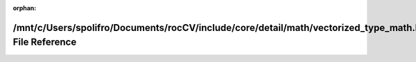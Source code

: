 .. meta::a4f237112142d53c579d6cc5b4ef88c8344391bce73cb56f85caaf2c30e9284902f6df3cf5014615951980ee3ce286996ceafd95c1f1f6051cd7292f8c423b22

:orphan:

.. title:: rocCV: /mnt/c/Users/spolifro/Documents/rocCV/include/core/detail/math/vectorized_type_math.hpp File Reference

/mnt/c/Users/spolifro/Documents/rocCV/include/core/detail/math/vectorized\_type\_math.hpp File Reference
========================================================================================================

.. container:: doxygen-content

   
   .. raw:: html
     :file: vectorized__type__math_8hpp.html
